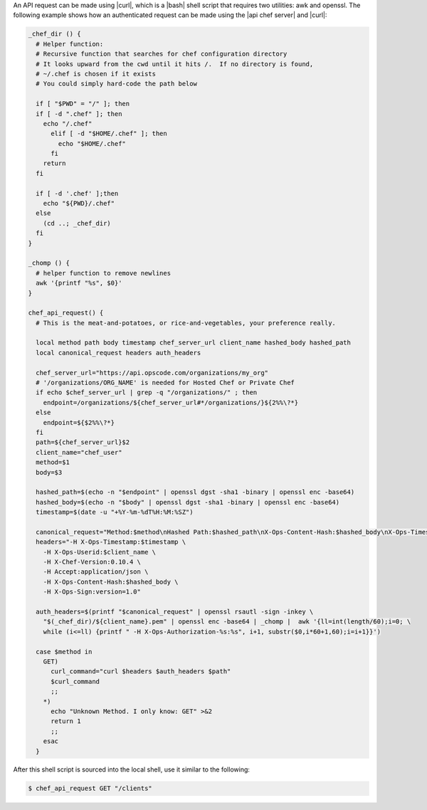 .. The contents of this file are included in multiple topics.
.. This file should not be changed in a way that hinders its ability to appear in multiple documentation sets.


An API request can be made using |curl|, which is a |bash| shell script that requires two utilities: awk and openssl. The following example shows how an authenticated request can be made using the |api chef server| and |curl|:

.. code-block:: bash

   _chef_dir () {
     # Helper function:
     # Recursive function that searches for chef configuration directory
     # It looks upward from the cwd until it hits /.  If no directory is found,
     # ~/.chef is chosen if it exists
     # You could simply hard-code the path below
   
     if [ "$PWD" = "/" ]; then
     if [ -d ".chef" ]; then
       echo "/.chef"
         elif [ -d "$HOME/.chef" ]; then
           echo "$HOME/.chef"
         fi
       return
     fi
     
     if [ -d '.chef' ];then
       echo "${PWD}/.chef"
     else
       (cd ..; _chef_dir)
     fi
   }
   
   _chomp () {
     # helper function to remove newlines
     awk '{printf "%s", $0}'
   }
   
   chef_api_request() {
     # This is the meat-and-potatoes, or rice-and-vegetables, your preference really.
   
     local method path body timestamp chef_server_url client_name hashed_body hashed_path
     local canonical_request headers auth_headers
   
     chef_server_url="https://api.opscode.com/organizations/my_org"
     # '/organizations/ORG_NAME' is needed for Hosted Chef or Private Chef
     if echo $chef_server_url | grep -q "/organizations/" ; then
       endpoint=/organizations/${chef_server_url#*/organizations/}${2%%\?*}
     else
       endpoint=${$2%%\?*}
     fi
     path=${chef_server_url}$2
     client_name="chef_user"
     method=$1
     body=$3
   
     hashed_path=$(echo -n "$endpoint" | openssl dgst -sha1 -binary | openssl enc -base64)
     hashed_body=$(echo -n "$body" | openssl dgst -sha1 -binary | openssl enc -base64)
     timestamp=$(date -u "+%Y-%m-%dT%H:%M:%SZ")
   
     canonical_request="Method:$method\nHashed Path:$hashed_path\nX-Ops-Content-Hash:$hashed_body\nX-Ops-Timestamp:$timestamp\nX-Ops-UserId:$client_name"
     headers="-H X-Ops-Timestamp:$timestamp \
       -H X-Ops-Userid:$client_name \
       -H X-Chef-Version:0.10.4 \
       -H Accept:application/json \
       -H X-Ops-Content-Hash:$hashed_body \
       -H X-Ops-Sign:version=1.0"
 
     auth_headers=$(printf "$canonical_request" | openssl rsautl -sign -inkey \
       "$(_chef_dir)/${client_name}.pem" | openssl enc -base64 | _chomp |  awk '{ll=int(length/60);i=0; \
       while (i<=ll) {printf " -H X-Ops-Authorization-%s:%s", i+1, substr($0,i*60+1,60);i=i+1}}')
    
     case $method in
       GET)
         curl_command="curl $headers $auth_headers $path"
         $curl_command
         ;;
       *)
         echo "Unknown Method. I only know: GET" >&2
         return 1
         ;;
       esac
     }

After this shell script is sourced into the local shell, use it similar to the following:

.. code-block:: bash

   $ chef_api_request GET "/clients"